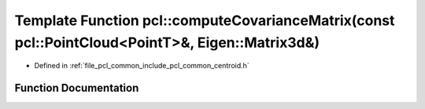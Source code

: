 .. _exhale_function_namespacepcl_1a8cc2952e9da0204aed64bb967886240c:

Template Function pcl::computeCovarianceMatrix(const pcl::PointCloud<PointT>&, Eigen::Matrix3d&)
================================================================================================

- Defined in :ref:`file_pcl_common_include_pcl_common_centroid.h`


Function Documentation
----------------------


.. doxygenfunction:: pcl::computeCovarianceMatrix(const pcl::PointCloud<PointT>&, Eigen::Matrix3d&)
